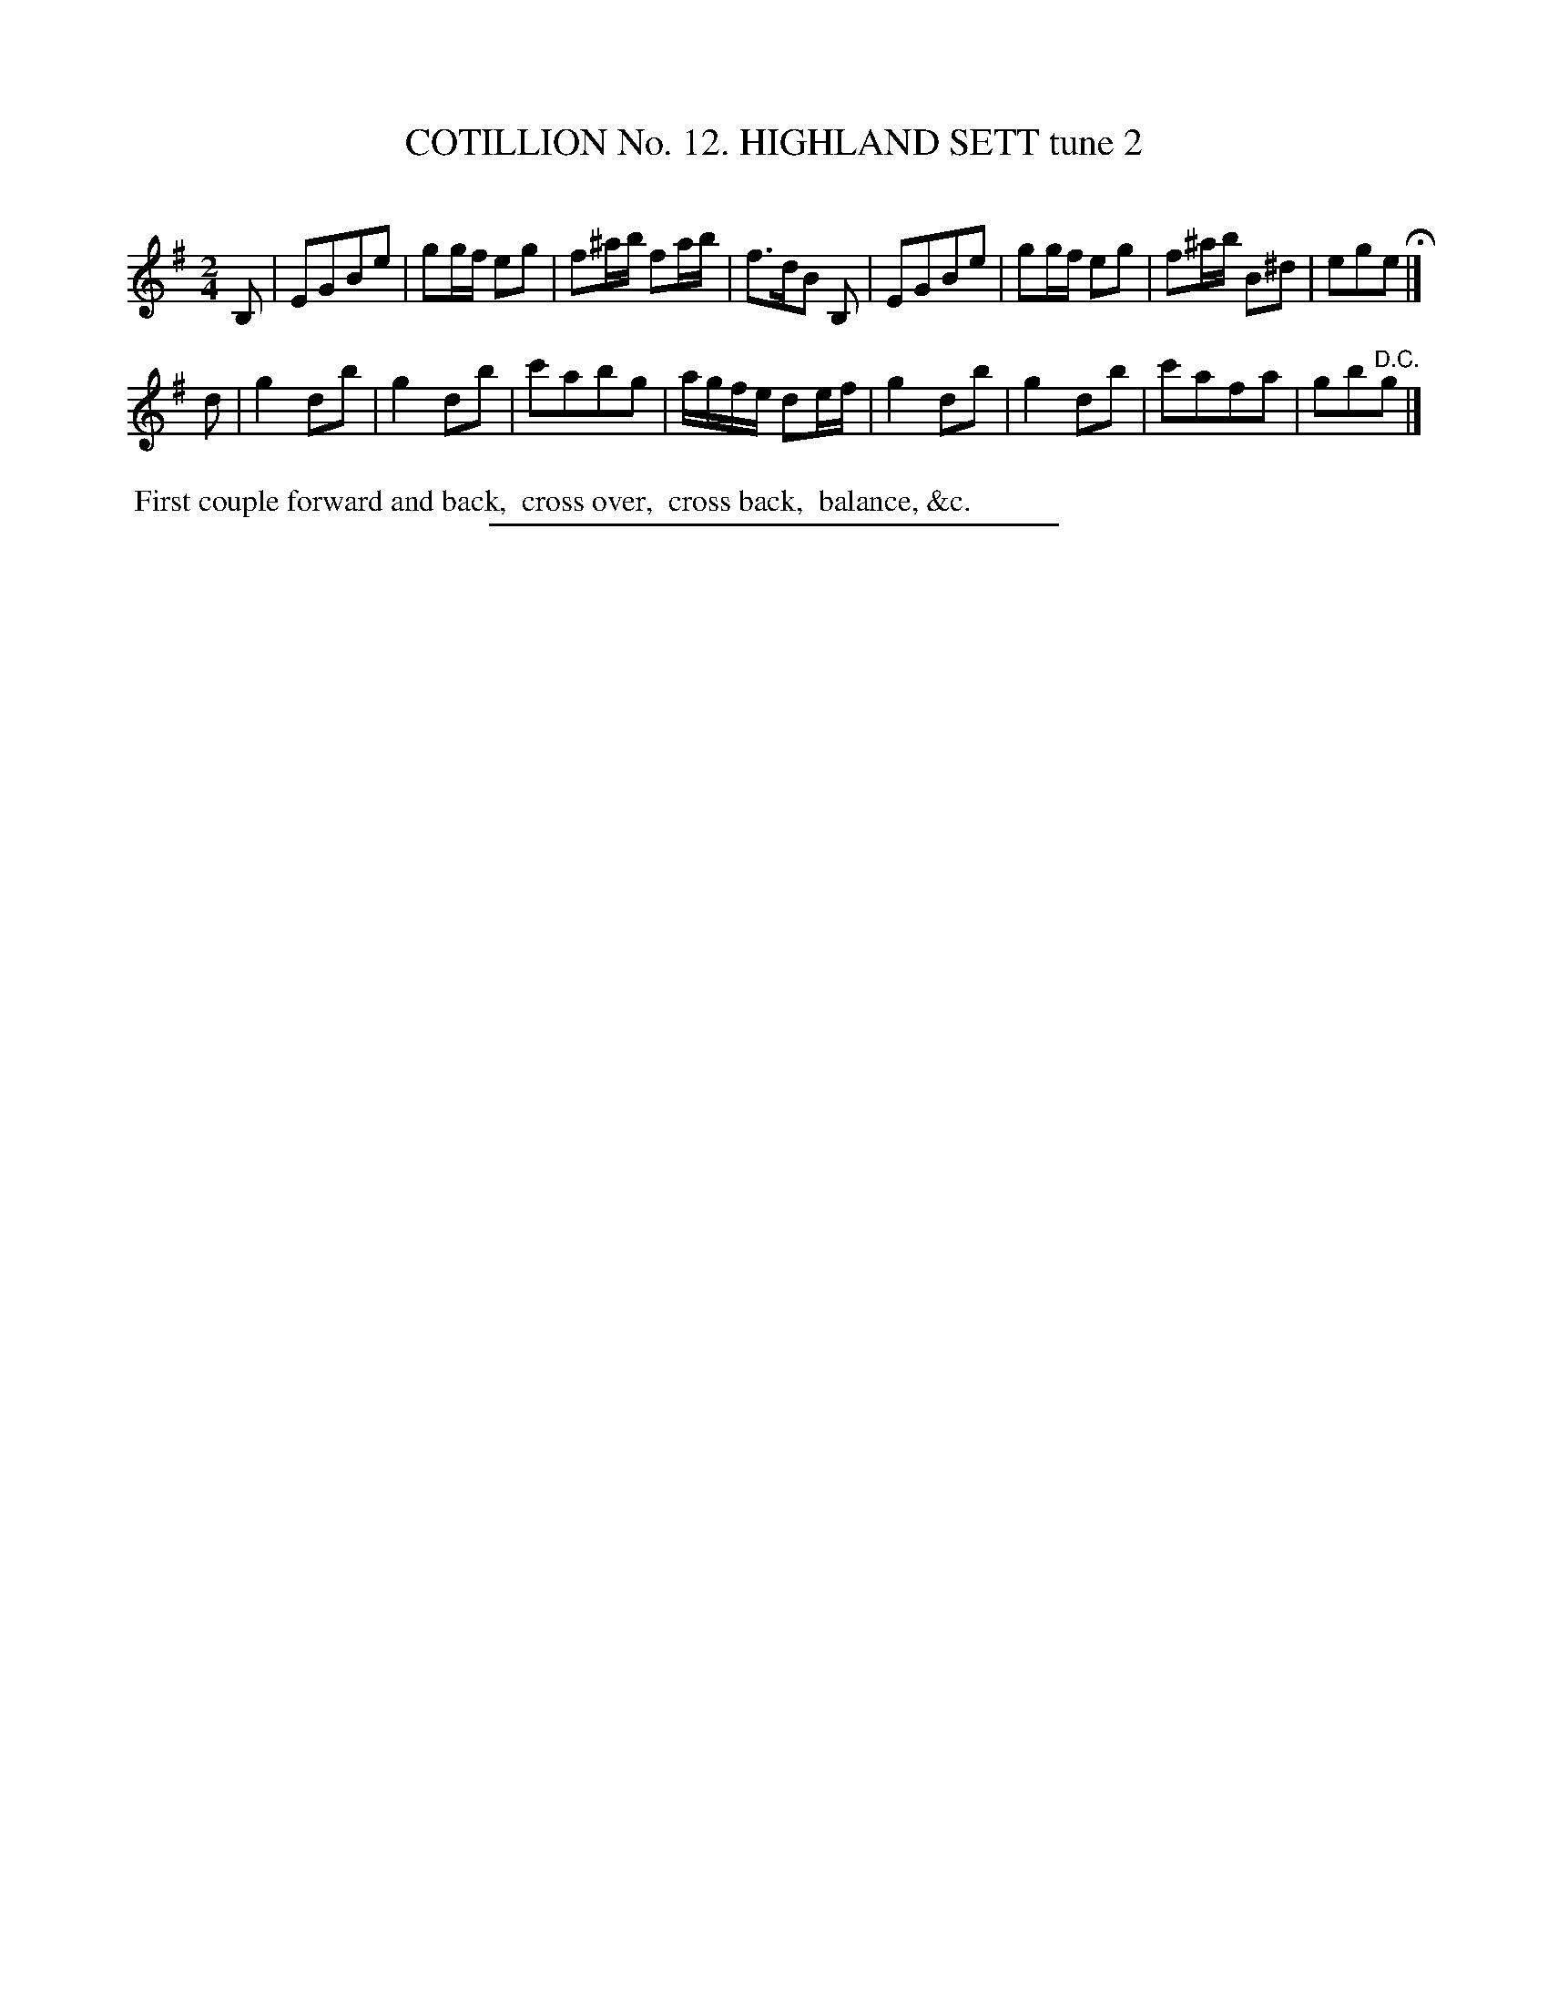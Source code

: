 X: 31002
T: COTILLION No. 12. HIGHLAND SETT tune 2
C:
%R: march, reel
B: Elias Howe "The Musician's Companion" Part 3 1844 p.100 #2
S: http://imslp.org/wiki/The_Musician's_Companion_(Howe,_Elias)
Z: 2015 John Chambers <jc:trillian.mit.edu>
M: 2/4
L: 1/16
K: Em
% - - - - - - - - - - - - - - - - - - - - - - - - - - - - -
B,2 |\
E2G2B2e2 | g2gf e2g2 | f2^ab f2ab | f3dB2 B,2 |\
E2G2B2e2 | g2gf e2g2 | f2^ab B2^d2 | e2g2e2 H|]
d2 |\
g4 d2b2 | g4 d2b2 | c'2a2b2g2 | agfe d2ef |\
g4 d2b2 | g4 d2b2 | c'2a2f2a2 | g2b2"^D.C."g2 |]
% - - - - - - - - - - Dance description - - - - - - - - - -
%%begintext align
%% First couple forward and back,
%% cross over,
%% cross back,
%% balance, &c.
%%endtext
% - - - - - - - - - - - - - - - - - - - - - - - - - - - - -
%%sep 1 1 300
